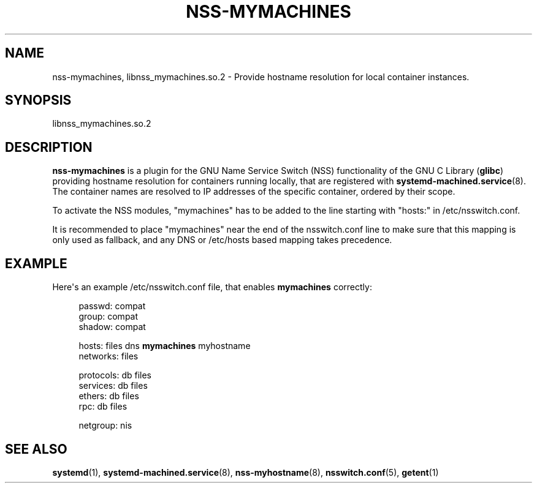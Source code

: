 '\" t
.TH "NSS\-MYMACHINES" "8" "" "systemd 219" "nss-mymachines"
.\" -----------------------------------------------------------------
.\" * Define some portability stuff
.\" -----------------------------------------------------------------
.\" ~~~~~~~~~~~~~~~~~~~~~~~~~~~~~~~~~~~~~~~~~~~~~~~~~~~~~~~~~~~~~~~~~
.\" http://bugs.debian.org/507673
.\" http://lists.gnu.org/archive/html/groff/2009-02/msg00013.html
.\" ~~~~~~~~~~~~~~~~~~~~~~~~~~~~~~~~~~~~~~~~~~~~~~~~~~~~~~~~~~~~~~~~~
.ie \n(.g .ds Aq \(aq
.el       .ds Aq '
.\" -----------------------------------------------------------------
.\" * set default formatting
.\" -----------------------------------------------------------------
.\" disable hyphenation
.nh
.\" disable justification (adjust text to left margin only)
.ad l
.\" -----------------------------------------------------------------
.\" * MAIN CONTENT STARTS HERE *
.\" -----------------------------------------------------------------
.SH "NAME"
nss-mymachines, libnss_mymachines.so.2 \- Provide hostname resolution for local container instances\&.
.SH "SYNOPSIS"
.PP
libnss_mymachines\&.so\&.2
.SH "DESCRIPTION"
.PP
\fBnss\-mymachines\fR
is a plugin for the GNU Name Service Switch (NSS) functionality of the GNU C Library (\fBglibc\fR) providing hostname resolution for containers running locally, that are registered with
\fBsystemd-machined.service\fR(8)\&. The container names are resolved to IP addresses of the specific container, ordered by their scope\&.
.PP
To activate the NSS modules,
"mymachines"
has to be added to the line starting with
"hosts:"
in
/etc/nsswitch\&.conf\&.
.PP
It is recommended to place
"mymachines"
near the end of the
nsswitch\&.conf
line to make sure that this mapping is only used as fallback, and any DNS or
/etc/hosts
based mapping takes precedence\&.
.SH "EXAMPLE"
.PP
Here\*(Aqs an example
/etc/nsswitch\&.conf
file, that enables
\fBmymachines\fR
correctly:
.sp
.if n \{\
.RS 4
.\}
.nf
passwd:   compat
group:    compat
shadow:   compat

hosts:    files dns \fBmymachines\fR myhostname
networks:       files

protocols:      db files
services:       db files
ethers:   db files
rpc:      db files

netgroup:       nis
.fi
.if n \{\
.RE
.\}
.SH "SEE ALSO"
.PP
\fBsystemd\fR(1),
\fBsystemd-machined.service\fR(8),
\fBnss-myhostname\fR(8),
\fBnsswitch.conf\fR(5),
\fBgetent\fR(1)
